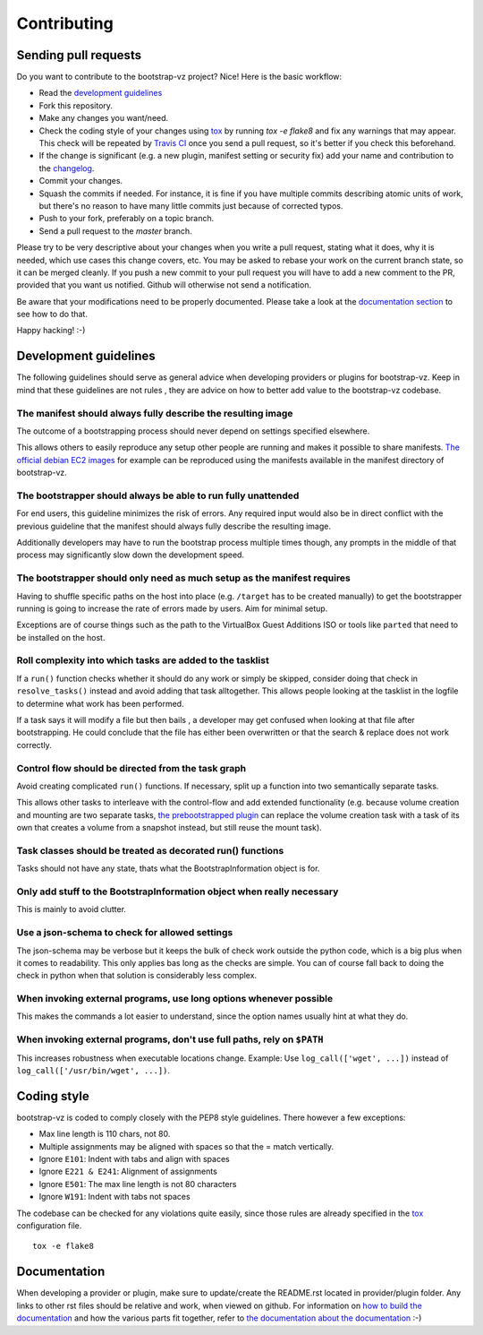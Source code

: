 Contributing
============


Sending pull requests
---------------------
Do you want to contribute to the bootstrap-vz project? Nice! Here is the basic workflow:

* Read the `development guidelines <#development-guidelines>`__
* Fork this repository.
* Make any changes you want/need.
* Check the coding style of your changes using `tox <http://tox.readthedocs.org/>`__ by running `tox -e flake8`
  and fix any warnings that may appear.
  This check will be repeated by `Travis CI <https://travis-ci.org/andsens/bootstrap-vz>`__
  once you send a pull request, so it's better if you check this beforehand.
* If the change is significant (e.g. a new plugin, manifest setting or security fix)
  add your name and contribution to the `changelog <CHANGELOG.rst>`__.
* Commit your changes.
* Squash the commits if needed. For instance, it is fine if you have multiple commits describing atomic units
  of work, but there's no reason to have many little commits just because of corrected typos.
* Push to your fork, preferably on a topic branch.
* Send a pull request to the `master` branch.

Please try to be very descriptive about your changes when you write a pull request, stating what it does, why
it is needed, which use cases this change covers, etc.
You may be asked to rebase your work on the current branch state, so it can be merged cleanly.
If you push a new commit to your pull request you will have to add a new comment to the PR,
provided that you want us notified. Github will otherwise not send a notification.

Be aware that your modifications need to be properly documented. Please take a look at the
`documentation section <#documentation>`__ to see how to do that.

Happy hacking! :-)


Development guidelines
----------------------

The following guidelines should serve as general advice when
developing providers or plugins for bootstrap-vz. Keep in mind that
these guidelines are not rules , they are advice on how to better add
value to the bootstrap-vz codebase.


The manifest should always fully describe the resulting image
~~~~~~~~~~~~~~~~~~~~~~~~~~~~~~~~~~~~~~~~~~~~~~~~~~~~~~~~~~~~~~
The outcome of a bootstrapping process should never depend on settings
specified elsewhere.

This allows others to easily reproduce any setup other people are running
and makes it possible to share manifests.
`The official debian EC2 images`__ for example can be reproduced
using the manifests available in the manifest directory of bootstrap-vz.

__ https:/aws.amazon.com/marketplace/seller-profile?id=890be55d-32d8-4bc8-9042-2b4fd83064d5

The bootstrapper should always be able to run fully unattended
~~~~~~~~~~~~~~~~~~~~~~~~~~~~~~~~~~~~~~~~~~~~~~~~~~~~~~~~~~~~~~
For end users, this guideline minimizes the risk of errors. Any
required input would also be in direct conflict with the previous
guideline that the manifest should always fully describe the resulting
image.

Additionally developers may have to run the bootstrap
process multiple times though, any prompts in the middle of that
process may significantly slow down the development speed.


The bootstrapper should only need as much setup as the manifest requires
~~~~~~~~~~~~~~~~~~~~~~~~~~~~~~~~~~~~~~~~~~~~~~~~~~~~~~~~~~~~~~~~~~~~~~~~
Having to shuffle specific paths on the host into place
(e.g. ``/target`` has to be created manually) to get the bootstrapper
running is going to increase the rate of errors made by users.
Aim for minimal setup.

Exceptions are of course things such as the path to
the VirtualBox Guest Additions ISO or tools like ``parted`` that
need to be installed on the host.


Roll complexity into which tasks are added to the tasklist
~~~~~~~~~~~~~~~~~~~~~~~~~~~~~~~~~~~~~~~~~~~~~~~~~~~~~~~~~~
If a ``run()`` function checks whether it should do any work or simply be
skipped, consider doing that check in ``resolve_tasks()`` instead and
avoid adding that task alltogether. This allows people looking at the
tasklist in the logfile to determine what work has been performed.

If a task says it will modify a file but then bails , a developer may get
confused when looking at that file after bootstrapping. He could
conclude that the file has either been overwritten or that the
search & replace does not work correctly.


Control flow should be directed from the task graph
~~~~~~~~~~~~~~~~~~~~~~~~~~~~~~~~~~~~~~~~~~~~~~~~~~~
Avoid creating complicated ``run()`` functions. If necessary, split up
a function into two semantically separate tasks.

This allows other tasks to interleave with the control-flow and add extended
functionality (e.g. because volume creation and mounting are two
separate tasks, `the prebootstrapped plugin
<bootstrapvz/plugins/prebootstrapped>`__
can replace the volume creation task with a task of its own that
creates a volume from a snapshot instead, but still reuse the mount task).


Task classes should be treated as decorated run() functions
~~~~~~~~~~~~~~~~~~~~~~~~~~~~~~~~~~~~~~~~~~~~~~~~~~~~~~~~~~~
Tasks should not have any state, thats what the
BootstrapInformation object is for.

Only add stuff to the BootstrapInformation object when really necessary
~~~~~~~~~~~~~~~~~~~~~~~~~~~~~~~~~~~~~~~~~~~~~~~~~~~~~~~~~~~~~~~~~~~~~~~
This is mainly to avoid clutter.


Use a json-schema to check for allowed settings
~~~~~~~~~~~~~~~~~~~~~~~~~~~~~~~~~~~~~~~~~~~~~~~
The json-schema may be verbose but it keeps the bulk of check work outside the
python code, which is a big plus when it comes to readability.
This only applies bas long as the checks are simple.
You can of course fall back to doing the check in python when that solution is
considerably less complex.


When invoking external programs, use long options whenever possible
~~~~~~~~~~~~~~~~~~~~~~~~~~~~~~~~~~~~~~~~~~~~~~~~~~~~~~~~~~~~~~~~~~~
This makes the commands a lot easier to understand, since
the option names usually hint at what they do.


When invoking external programs, don't use full paths, rely on ``$PATH``
~~~~~~~~~~~~~~~~~~~~~~~~~~~~~~~~~~~~~~~~~~~~~~~~~~~~~~~~~~~~~~~~~~~~~~~~
This increases robustness when executable locations change.
Example: Use ``log_call(['wget', ...])`` instead of ``log_call(['/usr/bin/wget', ...])``.


Coding style
------------
bootstrap-vz is coded to comply closely with the PEP8 style
guidelines. There however a few exceptions:

* Max line length is 110 chars, not 80.
* Multiple assignments may be aligned with spaces so that the = match
  vertically.
* Ignore ``E101``: Indent with tabs and align with spaces
* Ignore ``E221 & E241``: Alignment of assignments
* Ignore ``E501``: The max line length is not 80 characters
* Ignore ``W191``: Indent with tabs not spaces

The codebase can be checked for any violations quite easily, since those rules are already specified in the
`tox <http://tox.readthedocs.org/>`__ configuration file.
::

    tox -e flake8


Documentation
-------------
When developing a provider or plugin, make sure to update/create the README.rst
located in provider/plugin folder.
Any links to other rst files should be relative and work, when viewed on github.
For information on `how to build the documentation <docs#building>`_ and how
the various parts fit together,
refer to `the documentation about the documentation <docs>`__ :-)
